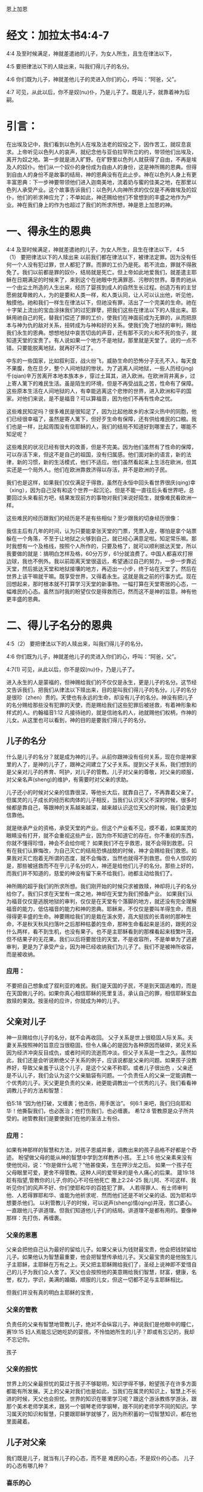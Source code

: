 恩上加恩

* 经文：加拉太书4:4-7
4:4 及至时候满足，神就差遣祂的儿子，为女人所生，且生在律法以下，

4:5 要把律法以下的人赎出来，叫我们得儿子的名分。

4:6 你们既为儿子，神就差他儿子的灵进入你们的心，呼叫：“阿爸，父”。

4:7 可见，从此以后，你不是奴(nu)仆，乃是儿子了。既是儿子，就靠着神为后嗣。

* 引言：
在出埃及记中，我们看到以色列人在埃及法老的奴役之下，因作苦工，就叹息哀求。上帝听见以色列人的哀声，就纪念他与亚伯拉罕所立的约，带领他们出埃及，离开为奴之地。第一步就是进入旷野。在旷野里以色列人就获得了自由，不再是埃及人的奴仆。他们从一个奴仆的身份成为自由人的身份，这是神所赐的恩典。但得到自由人的身份不是故事的结局，神的恩典没有在此止步。神在以色列人身上有更丰富恩典：下一步神要带领他们进入迦南美地，流着奶与蜜的佳美之地，在那里以色列人承受产业。这个故事告诉我们：以色列人向神所求的仅仅是不再做埃及的奴仆，他们的祈求神应允了；不单如此，神还赐给他们不曾想到的丰盛之地作为产业。神在我们身上的作为也超过了我们的所求所想，神是恩上加恩的神。


* 一、得永生的恩典
4:4 及至时候满足，神就差遣祂的儿子，为女人所生，且生在律法以下，
4:5（1） 要把律法以下的人赎出来
以前我们都在律法以下，被律法定罪。因为没有任何一个人没有犯过罪，世人都犯了罪。而罪的工价乃是死。若不流血，罪就不得赦免了。我们以前都是罪的奴仆，结局就是死亡。但上帝如此地爱我们，就差遣主耶稣在日期满足的时候来了，来到这个在祂眼中充满罪恶、污秽的世界。尊贵的祂从一个由尘土所造的人生出来，经历了婴孩到成人的自然生长过程。创造万有的主甘愿俯就卑微的人，为的是要和人类一样，和人类认同，让人可以认出他，听见他，触摸他。祂和我们一样生在律法以下，但祂没有罪，活出了一个完美的生命。祂在十字架上流出的宝血涂抹我们的过犯罪孽，把我们这些在律法以下的人赎出来。耶稣用祂自己的死，替我们偿还了罪的工价，使我们在神面前成为无罪的，从而把原本与神为仇的敌对关系，扭转成为与神和好的关系。使我们免了地狱的审判，赐给我们永生的恩典。想想地狱中哀苦切齿的声音，还有那不灭的火和不死的虫子，就知道天堂的宝贵了。有人说如果一个地方不是地狱，那里就是天堂了。说的一点不错。只要能脱离地狱，就再好不过了。

中东的一些国家，比如叙利亚，战火纷飞，威胁生命的恐怖分子无孔不入，每天食不果腹，危在旦夕，整个人间地狱的惨状。为了逃离人间地狱，一些人历经(jing)千(qian)辛万苦离开本地本族本乡，穿过土耳其，进入欧洲。在欧洲背井离乡，过上寄人篱下的难民生活。虽是陌生的环境，但是不再受战乱之苦，性命有了保障。这些原本生活在人间地狱的人，有幸能逃离这个悲惨的世界，进入欧洲和平的国家。对他们来说，是不是福音？可以算福音，因为他们不再有性命之忧。

这些难民知足吗？很多难民是很知足了，因为比起他故乡的水深火热中的同胞，他们已经很幸福了，虽然是寄人篱下，但好歹生命有保障，还有供给难民的口粮。我们也是一样，比起周围没有信耶稣的人，我们的结局不知道好到哪里去了，哪能不知足呢？

这些难民的状况已经有很大的改善，但是不完美。因为他们虽然有了性命的保障，可以存活下来，但这不是自己的祖国，没有归属感。他们面对新的语言，新的法律，新的习惯，新的生活模式，他们不适应。他们虽然看起来上生活在欧洲，但其实还是一个局外人。他们在欧洲靠救济得以存活，并不是欧洲的子民。

我们也是这样，如果我们仅仅满足于得救，虽然在永恒中回头看世界很庆(qing)幸（xing），因为自己没有和这个世界一起沉沦。但是不能一直往后头看世界吧，总要回过头来看前方吧，结果发现前方的事物对我们来说好陌生，就像难民看欧洲一样。


这些难民的经历跟我们的经历是不是有些相似？至少跟我的切身经历很像：


我信主后有几年的时间，认为只要能拿张天堂的门票，凭票入座，哪怕是拿个站票躲在一个角落，不至于让地狱之火够到自己，就已经心满意足啦。知足常乐嘛。那时我想有一个及格线，按照个人所作的，只要及格了，就可以顺利抵达天堂，所以我要做的就是：搞明白怎样及格，60分万岁，61分就浪费了。中国人都喜欢打擦边球，我也不例外。我以前距离天堂很遥远，希望通过自己的努力，一步一步靠近天堂，然后抵达天堂和地狱接壤的地方，再迈出一小步，终于站在天堂了。然后在世界上该干嘛就干嘛。既享受世界，又得着永生。这就是我之前的行事方式。现在回想起来，那时根本就不打算学习天堂的新事物。一幅打算在天堂寄居的心态，一幅难民的心态。虽然当时我的盼望仅仅是得救而已，然而这不是神的旨意。神有他更丰盛的恩典。

* 二、得儿子名分的恩典

4:5（2） 要把律法以下的人赎出来，叫我们得儿子的名分。

4:6 你们既为儿子，神就差他儿子的灵进入你们的心，呼叫：“阿爸，父”。

4:7(1) 可见，从此以后，你不是奴(nu)仆，乃是儿子了。

进入永生的人是蒙福的，但神赐给我们的不仅仅是永生，更是儿子的名分。这节经文告诉我们，把我们从律法以下赎出来，目的是叫我们得儿子的名分。儿子的名分是很珍（zhen）贵的。天使也有永远的生命，却没有儿子的名分。神没有把儿子的名分赐给那些没有犯罪的天使，而是赐给我们这些犯罪后被拯救，有着神形象和样式的人。约翰福音1:12 凡接待祂的，就是信祂名的人，祂就赐他们权柄，作神的儿女。从这里也可以看到，神的目的是要我们得儿子的名分。

** 儿子的名分
 什么是儿子的名分？就是成为神的儿子。从前你跟神没有任何关系，现在你是神家里的人了，是神的儿子了，跟神之间建立了父子关系。提到父子关系，我们想到的是父亲对儿子的养育、呵护，对儿子的管教。儿子对父亲的尊敬，对父亲的顺服，对父亲名声(sheng)的维护，有需要时对父亲的求助。

儿子还小的时候对父亲的信靠很深，等他长大后，就靠自己了，不再靠着父亲了。但属灵的儿子成长的经历和肉体的儿子相反，当我们认识天父不深的时候，很多时候都是靠自己，等跟神的关系越来越深，越来越认识这位天父的时候，我们会更加信靠他。

就是继承产业的资格，承受天堂的产业。但这个产业看不见，摸不着，如果属灵的眼睛没有打开，就不会重视这些产业，因为你不知道它的存在。你不重视的东西，你就不懂得珍惜，神会不会给你呢？ 如果我们不在乎救恩，就不会得到救恩。只有在我们认罪悔改，为自己灭亡的结局恐惧战兢的时候，神才会赐给我们救恩。如果我对灭亡抱着无所谓的态度，就不会悔改，当然也就得不到救恩。但令人惊叹的是，那些被拯救而不在乎儿子名分的人，神还是给他们儿子的名分。那些上好的，而我们并不知道的，慈爱的神没有留下来不给我们，祂都主动给我们了。

神所赐的超乎我们的所求所想。我们刚开始的时候只求被救赎，神却将儿子的名分给你了。我们只求在天堂有一席之地，神却在天堂为我们预备产业。 如果我们认为福音仅仅是逃脱地狱的审判，仅仅是在天堂有个落脚的地方，就还没有完全理解福音的能力，低估福音的能力和神的恩典。耶稣来，不仅仅是要叫羊得生命，而且得得更丰盛的生命。神要赐给我们的是栽在溪水旁，高大挺拔的长青树的那种生命，不是秋天秋风扫落叶之后那种枯萎的生命，那种生命看起来是活的，跟死的没什么两样，看不到生机，也没有果子。也不是主耶稣看到的那棵看起来枝繁叶茂，但不结果子的无花果。我们以后将要居住的天堂，不是收容所，不是单单为了逃避审判，更是为了承受产业，因为神已经收纳我们为儿子了。我们不是被神所收容，而是被收纳。

*** 应用：
不要把自己想象成了叙利亚的难民。我们是天国的子民，不是到天国逃难的，而是在天国做儿子的。如果你真心相信耶稣的死里复活，承认自己的罪，相信耶稣宝血救赎的果效。按圣经的应许，你就成为神的儿子。

** 父亲对儿子
   
神一旦赐给你儿子的名分，就不会再收回。
父子关系是世上很稳固人际关系。夫妻关系按照神的旨意应当很稳固，但令人痛心的是因为各种原因而破碎，弟兄关系因为经济冲突反目成仇，或者时间的流逝而冲淡。但父子关系是一生之久。虽然如此，我们还是会听说断绝父子关系的例子，应该说都是父亲的问题。如果孩子没教养好，导致父亲羞于认这个儿子，是这个父亲不称职。或者儿子很出色 ，父亲还是不认儿子，我们会认为这个父亲脑袋有问题。一个负责任人的父亲一定能调教一个优秀的儿子。天父更是负责的父亲，祂更能调教出一个优秀的儿子。我们看看神调教儿子的方法和智慧：

伯5:18 “因为他打破，又缠裹；他击伤，用手医治”。
何6:1 来吧，我们归向耶和华！他撕裂我们，也必医治；他打伤我们，也必缠裹。
希12:8 管教原是众子所共受的。祂管教我们是要使我们在他的圣洁上有份。
*** 应用：
如果有神那样的智慧和方法，对孩子恩威并重，调教出来的孩子品格不好都是个奇迹。
盼望做父母的能从神的智慧中学到怎样教养小孩。
王上1:6 他父亲素来没有使他忧闷，说：“你是做什么呢？”他甚俊美，生在押沙龙之后。
如果一个孩子在父母眼里可爱，更舍不得管教。这种人间的爱带来的是令人痛心的后果。
箴19:18 趁有指望,管教你的儿子,你的心不可任他死亡
撒上2:24-25 我儿阿、不可这样、我听见你们的风声不好、你们使耶和华的百姓犯了罪。
人若得罪人、有士师审判他、人若得罪耶和华、谁能为他祈求呢．然而他们还是不听父亲的话、因为耶和华想要杀他们。
以利管教儿子的时候，可以说声(sheng)情(qing)并茂，苦口婆心。一直跟他儿子讲道理。但我们知道他儿子们的结局。讲道理不是都有用的。要像神那样：先打伤，再缠裹。

*** 父亲的恩惠
父亲会把他自己认为最好的留给儿子。如果父亲认为钱财最宝贵，他会把钱财留给儿子。如果他认为智慧最重要，他会把智慧传承给儿子。天父最宝贵的是他独生儿子主耶稣，主耶稣在万有之上。天父把主耶稣赐给我们了，圣经上说神即不爱惜自己的儿子为我们众人舍了。天父也会按照他的美意赐给我们智慧，财富，健康，名誉，权力，学识，美满的婚姻，顺服的儿女，但这一切都不足与主耶稣相比。

但我们并没有真的明白主耶稣的宝贵，
*** 父亲的管教
负责任的父亲有智慧地管教儿子，绝对不会纵容儿子。神说我们是他眼中的瞳仁，赛19:15 妇人焉能忘记她吃奶的婴孩，不怜恤她所生的儿子？即或有忘记的，我却不忘记你。

孩子
*** 父亲的担忧
世界上的父亲最担忧的莫过于孩子不够聪明，知识学得不够，盼望孩子在许多方面都能有所发展。天上的父亲对我们也是如此，当我们在属灵的知识上，智慧上不长进的时候，天父也会担忧。世界的知识在哪里学习呢？跟这个游泳教练学游泳，跟那个美术老师学美术，跟另一个钢琴老师学钢琴，跟不同的老师学不同的知识。学习属天的知识和智慧，只要跟耶稣学就够了，因为所积蓄的一切智慧知识，都在他里面藏着。
** 儿子对父亲
我们既是儿子，就当有儿子的心态，而不是 难民的心态，不是奴仆的心态。
儿子的心态有哪几种？
*** 喜乐的心
儿子在父亲面前有个喜乐的心。当你称呼神为阿爸父的时候，心里一面是对神的敬畏，同时也是一种自豪和喜乐，因为能称呼创造的主为父。你跟最伟大的那一位建立了关系。
对难民我们不能要求过高，指望他们喜乐。如果我们是难民的心态，没有喜乐不是什么意外的事。但我们如果有儿子的心态，知道自己是天国的子民，承受应许的，就理当欢喜快乐了。

作为神的儿子，在神面前得的安慰是何等的大呢？求神让我们真的知道神的伟大，从而让我们以祂为乐。罗5:11，不但如此，我们既籍着我主耶稣基督得与神和好，也就籍着他以神为乐。这里讲出了2种生命的状态，基本的一种是与神和好，更高的是以神为乐。作为神的儿子，就应该做到以神为乐。
*** 乐意的心
乐意被管教的心态：
被神管教后不要远离神，而是紧紧抓住神。

我女儿越越有个特点，当我管教她的时候，拿管教杖打她的手，疼得她哭叫起来。令我惊讶的是她跟我说：“我要抱”。我特别感动，特别自豪，紧紧地抱住她。在我看来那是她对我的一份信任，虽然她挨打了，但她知道我爱她。她来投靠我的时候，我内心是非常的开心。我们跟神之间也应该是这样：在我们犯罪的时候，就背对了神，而神在等待我们转过身来看着他，犯罪的时候，虽然还是祂的儿子，但如果不回转就是失去了从天父那里得到的喜乐和平安。当我们回转的时候，就是对神的信靠，神的心意也得到满足。

对比奴仆的心态，当主人对奴仆发怒，责罚奴仆后，奴仆会不会主动靠近主日？显然不会，奴仆的明智选择就是离主人远点。一个聪明的儿子、体贴父亲心意的儿子，在被挨打之后会主动认错，然后再投入父亲的怀抱。
*** 体贴天父心意的心
不让神的圣灵担忧
*** 寻求的心
向神大大张口：
在寻求神这件事上要有心志。路加福音22:25-27，当门徒争论谁为大的时候，主耶稣并没有责备他们，而是告诉他们为大的人该怎样做，也就间接告诉他们怎样做一个在天堂为大的人。在犯罪的事上要做婴孩，但在天国的事上，要做大人，不能不思进取。要有雅各那种渴慕神的心态，神啊你得给我祝福，不然我就缠住你不放。
在世上的事要学会知足，在属灵的事上要不知足。
** 儿子对儿子

* 成为神的后嗣的恩典
  4:7(2) 既是儿子，就靠着神为后嗣。
  
 在新译本中，后半句翻译为：“既然是儿子，就靠着神承受产业了”


保罗在提到成为儿子之后，又提到承受产业。承受产业比成为儿子更进一步了。不是所有的儿子都有资格承受产业。亚伯拉罕有很多儿子，包括大儿子以实玛利，圣经上说他们没有与以撒一同承受产业，只有以撒一人独自承受产业。神对我们格外开恩，让每一位信徒都可以承受产业。西1:12，又感谢父，叫我们能与众圣徒在光明中同得基业。

** 渴慕更多的产业
   

天上的产业我们该不该有渴慕的心？
  对于救恩和儿子的名分，你要么拥有，要么没有。产业就不一样了，当你拥有时，可以多有一点，也可以少有一点。你想不想多拥有一点天上的产业呢？也许有人担心这个是不是算贪心，担心违反第十条诫命。确实有些人因着贪心想得到天上的更多奖赏而作恶的。就像极端恐怖分子，他们用圣战换取到天上的大奖赏，用圣战赢得72个妻子。他们比我们更有热心，但不是按着真知识，他们渴慕的对象错了。他们渴慕的是天上的72位妻子，不是独一的神。因着情欲他们渴想72位漂亮的妻子。这个渴慕不是从神来的，而是魔鬼来的，这种渴慕其实就是贪心。如果一颗心渴慕神以外的人事物，就是贪心，包括贪钱，贪色，贪名等等。但如果他的心渴慕神，就不叫贪心，而是神所喜悦的一种心态。
  
为了避免贪心，能不能无欲无求呢？这个是世上的智慧，是那些追求高尚道德的人要达到的目标。但这不是神的心意。上帝要把那些不冷不热的人吐出来。诫命中最大的一条是：“你要尽心，尽性，尽意爱主你的神”，告诉我们神不喜悦无欲无求的人。人非草木孰能无情，神造的是有情感的人，但人的情感必须以神为中心，否则就是拜偶像了。

所以神喜悦我们渴慕更多天上真正的产业。怎样才能多一点呢？路加福音19章主耶稣讲了个故事，故事里有人管理十座城，有人管理五座城。他们得到奖赏，是因为什么原因呢？路19:17，主人说：“好，良善的仆人，你既在最小的事上有忠心，可以有权柄管理十座城”。我们可以看到忠心的人得奖赏，越是忠心，奖赏越大。

保罗在提前1:12也说：“我感谢那给我力量的我们主基督耶稣，因他以我为忠心，派我服侍他”。保罗满腹经纶，才高八斗，被神所用。但保罗说神因着保罗有忠心的缘故，神才派保罗服侍神。可以看到神所看重的不是你的才能，不是你的智慧，不是你的知识，而是你的忠心。大部分忠心的人，在他效忠的对象上都有成就。对工作效忠的人，一天工作16小时，比对工作8小时的人，更容易出成果。忠心的忠字，上面是上中下的中，下面是雄心壮志的心，表示你以效忠对象为你生活的中心，生活的焦点。对上帝忠心的人，他心里想着上帝的事情，耳中回荡着上帝的话语，眼睛看着神家的需要，两脚踏着基督的脚踪。他的生活见证出基督的荣耀，让人看出他不是地上的子民，跟世人不是同伙的。

忠心的人不一定做工果效大，做工果效大的人不一定忠心。先讲有果效，没忠心的例子。约拿传讲神的话，整个尼尼微城都悔改了。尼尼微有多少人？圣经记载在尼尼微不能分辨左手右手的12万，10岁的孩子应该能分辨左右手了，就是说保守估计10岁以下12万，成年人30万不在话下。使徒行传中记载五旬节的时候，彼得一次讲道三千人悔改。约拿一次传讲估计30万人悔改，数量上来说是彼得讲道归主人数的100倍。但约拿还受神的责备。再讲有忠心，没果效的例子。先知以赛亚和耶利米，他们做工的果效，在人看并不大，没有什么人因着他们传讲神的话而悔改，但他们得的赏赐是大的。
** 应用
在教会服侍的时候，忠心服侍。在家里服侍的时候，同样忠心服侍。做工的果效虽然也很重要，但神更看重的是尽(jin)忠。做工没有果效，不要沮丧，只要你尽忠了，神就有奖赏。做工有果效，也不要骄傲，因为可能并没有尽忠。

* 总结：
我们是神的儿子。是天国里的小主人，不是天国打工仔。不是难民，是子民。神赐给我们的事丰富丰富的产业。

林前3:21-23 所以无论是谁，都不可拿人夸口，因为万有全是你们的。或保罗，或亚波罗，或矶法，或世界，或生，或死，或现在的事，或将来的事，全是你们的。并且你们是属基督的，基督又是属神的。 



